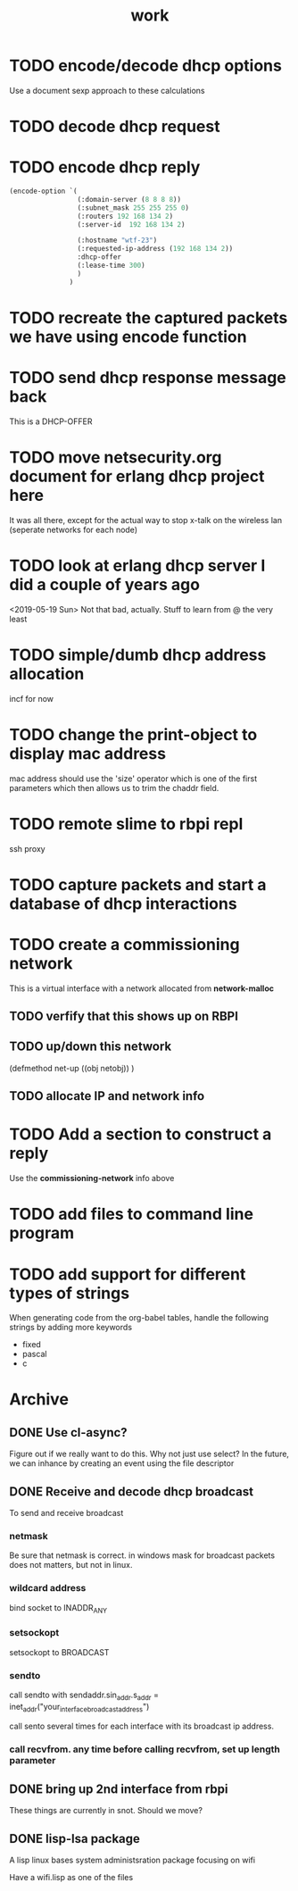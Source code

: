 #+title: work

* TODO encode/decode dhcp options
  Use a document sexp approach to these calculations

* TODO decode dhcp request

* TODO encode dhcp reply
#+BEGIN_SRC lisp :results value
  (encode-option `(
                   (:domain-server (8 8 8 8))
                   (:subnet_mask 255 255 255 0)
                   (:routers 192 168 134 2)
                   (:server-id  192 168 134 2)

                   (:hostname "wtf-23")
                   (:requested-ip-address (192 168 134 2))
                   :dhcp-offer
                   (:lease-time 300)
                   )
                 )
#+END_SRC

#+RESULTS:
| :DOMAIN-SERVER | 8 | 8 | 8 | 8 | :SUBNET_MASK | 255 | 255 | 255 | 0 | :ROUTERS | 192 | 168 | 134 | 2 | :SERVER-ID | 192 | 168 | 134 | 2 | 12 | 6 | 119 | 116 | 102 | 45 | 50 | 51 | 50 | 4 | 192 | 168 | 134 | 2 | 53 | 1 | 2 | 51 | 4 | 0 | 0 | 1 | 44 |

* TODO recreate the captured packets we have using encode function

* TODO send dhcp response message back
  This is a DHCP-OFFER

* TODO move netsecurity.org document for erlang dhcp project here
  It was all there, except for the actual way to stop x-talk on the wireless lan (seperate networks for each node)

* TODO look at erlang dhcp server I did a couple of years ago
  <2019-05-19 Sun> Not that bad, actually.  Stuff to learn from @ the very least


* TODO simple/dumb dhcp address allocation
  incf for now

* TODO change the print-object to display mac address
  mac address should use the 'size' operator which is one of the first parameters
  which then allows us to trim the chaddr field.

* TODO remote slime to rbpi repl
  ssh proxy

* TODO capture packets and start a database of dhcp interactions
  

* TODO create a commissioning network
  This is a virtual interface with a network allocated from *network-malloc*


** TODO verfify that this shows up on RBPI

** TODO up/down this network
   (defmethod net-up ((obj netobj))
    )

   
** TODO allocate IP and network info


* TODO Add a section to construct a reply
  Use the *commissioning-network* info above


* TODO add files to command line program

* TODO add support for different types of strings
  When generating code from the org-babel tables, handle the following
  strings by adding more keywords

  - fixed
  - pascal
  - c



* Archive
** DONE Use cl-async?
   Figure out if we really want to do this.  Why not just use select?
   In the future, we can inhance by creating an event using the file
   descriptor


** DONE Receive and decode dhcp broadcast
   To send and receive broadcast

*** netmask
    Be sure that netmask is correct. in windows mask for broadcast
     packets does not matters, but not in linux.

*** wildcard address
    bind socket to INADDR_ANY

*** setsockopt
    setsockopt to BROADCAST

*** sendto
    call sendto with sendaddr.sin_addr.s_addr = inet_addr("your_interface_broadcast_address")

    call sento several times for each interface with its broadcast ip address.

*** call recvfrom. any time before calling recvfrom, set up length parameter


** DONE bring up 2nd interface from rbpi
   These things are currently in snot.  Should we move?

** DONE lisp-lsa package
   A lisp linux bases system administsration package focusing on wifi

   Have a wifi.lisp as one of the files
    
